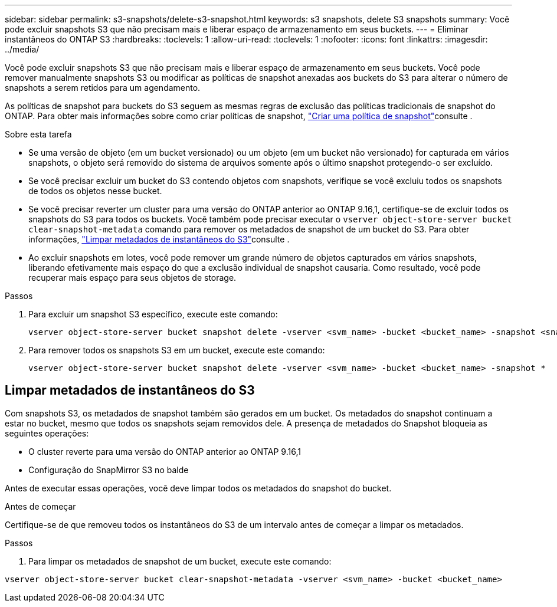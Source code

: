 ---
sidebar: sidebar 
permalink: s3-snapshots/delete-s3-snapshot.html 
keywords: s3 snapshots, delete S3 snapshots 
summary: Você pode excluir snapshots S3 que não precisam mais e liberar espaço de armazenamento em seus buckets. 
---
= Eliminar instantâneos do ONTAP S3
:hardbreaks:
:toclevels: 1
:allow-uri-read: 
:toclevels: 1
:nofooter: 
:icons: font
:linkattrs: 
:imagesdir: ../media/


[role="lead"]
Você pode excluir snapshots S3 que não precisam mais e liberar espaço de armazenamento em seus buckets. Você pode remover manualmente snapshots S3 ou modificar as políticas de snapshot anexadas aos buckets do S3 para alterar o número de snapshots a serem retidos para um agendamento.

As políticas de snapshot para buckets do S3 seguem as mesmas regras de exclusão das políticas tradicionais de snapshot do ONTAP. Para obter mais informações sobre como criar políticas de snapshot, link:../data-protection/create-snapshot-policy-task.html["Criar uma política de snapshot"]consulte .

.Sobre esta tarefa
* Se uma versão de objeto (em um bucket versionado) ou um objeto (em um bucket não versionado) for capturada em vários snapshots, o objeto será removido do sistema de arquivos somente após o último snapshot protegendo-o ser excluído.
* Se você precisar excluir um bucket do S3 contendo objetos com snapshots, verifique se você excluiu todos os snapshots de todos os objetos nesse bucket.
* Se você precisar reverter um cluster para uma versão do ONTAP anterior ao ONTAP 9.16,1, certifique-se de excluir todos os snapshots do S3 para todos os buckets. Você também pode precisar executar o `vserver object-store-server bucket clear-snapshot-metadata` comando para remover os metadados de snapshot de um bucket do S3. Para obter informações, link:../s3-snapshots/delete-s3-snapshot.html#clear-s3-snapshots-metadata["Limpar metadados de instantâneos do S3"]consulte .
* Ao excluir snapshots em lotes, você pode remover um grande número de objetos capturados em vários snapshots, liberando efetivamente mais espaço do que a exclusão individual de snapshot causaria. Como resultado, você pode recuperar mais espaço para seus objetos de storage.


.Passos
. Para excluir um snapshot S3 específico, execute este comando:
+
[listing]
----
vserver object-store-server bucket snapshot delete -vserver <svm_name> -bucket <bucket_name> -snapshot <snapshot_name>
----
. Para remover todos os snapshots S3 em um bucket, execute este comando:
+
[listing]
----
vserver object-store-server bucket snapshot delete -vserver <svm_name> -bucket <bucket_name> -snapshot *
----




== Limpar metadados de instantâneos do S3

Com snapshots S3, os metadados de snapshot também são gerados em um bucket. Os metadados do snapshot continuam a estar no bucket, mesmo que todos os snapshots sejam removidos dele. A presença de metadados do Snapshot bloqueia as seguintes operações:

* O cluster reverte para uma versão do ONTAP anterior ao ONTAP 9.16,1
* Configuração do SnapMirror S3 no balde


Antes de executar essas operações, você deve limpar todos os metadados do snapshot do bucket.

.Antes de começar
Certifique-se de que removeu todos os instantâneos do S3 de um intervalo antes de começar a limpar os metadados.

.Passos
. Para limpar os metadados de snapshot de um bucket, execute este comando:


[listing]
----
vserver object-store-server bucket clear-snapshot-metadata -vserver <svm_name> -bucket <bucket_name>
----